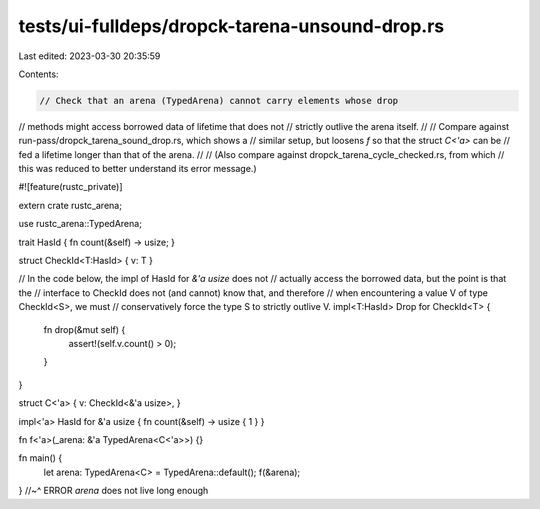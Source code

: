 tests/ui-fulldeps/dropck-tarena-unsound-drop.rs
===============================================

Last edited: 2023-03-30 20:35:59

Contents:

.. code-block:: rs

    // Check that an arena (TypedArena) cannot carry elements whose drop
// methods might access borrowed data of lifetime that does not
// strictly outlive the arena itself.
//
// Compare against run-pass/dropck_tarena_sound_drop.rs, which shows a
// similar setup, but loosens `f` so that the struct `C<'a>` can be
// fed a lifetime longer than that of the arena.
//
// (Also compare against dropck_tarena_cycle_checked.rs, from which
// this was reduced to better understand its error message.)

#![feature(rustc_private)]

extern crate rustc_arena;

use rustc_arena::TypedArena;

trait HasId { fn count(&self) -> usize; }

struct CheckId<T:HasId> { v: T }

// In the code below, the impl of HasId for `&'a usize` does not
// actually access the borrowed data, but the point is that the
// interface to CheckId does not (and cannot) know that, and therefore
// when encountering a value V of type CheckId<S>, we must
// conservatively force the type S to strictly outlive V.
impl<T:HasId> Drop for CheckId<T> {
    fn drop(&mut self) {
        assert!(self.v.count() > 0);
    }
}

struct C<'a> { v: CheckId<&'a usize>, }

impl<'a> HasId for &'a usize { fn count(&self) -> usize { 1 } }

fn f<'a>(_arena: &'a TypedArena<C<'a>>) {}

fn main() {
    let arena: TypedArena<C> = TypedArena::default();
    f(&arena);
} //~^ ERROR `arena` does not live long enough


